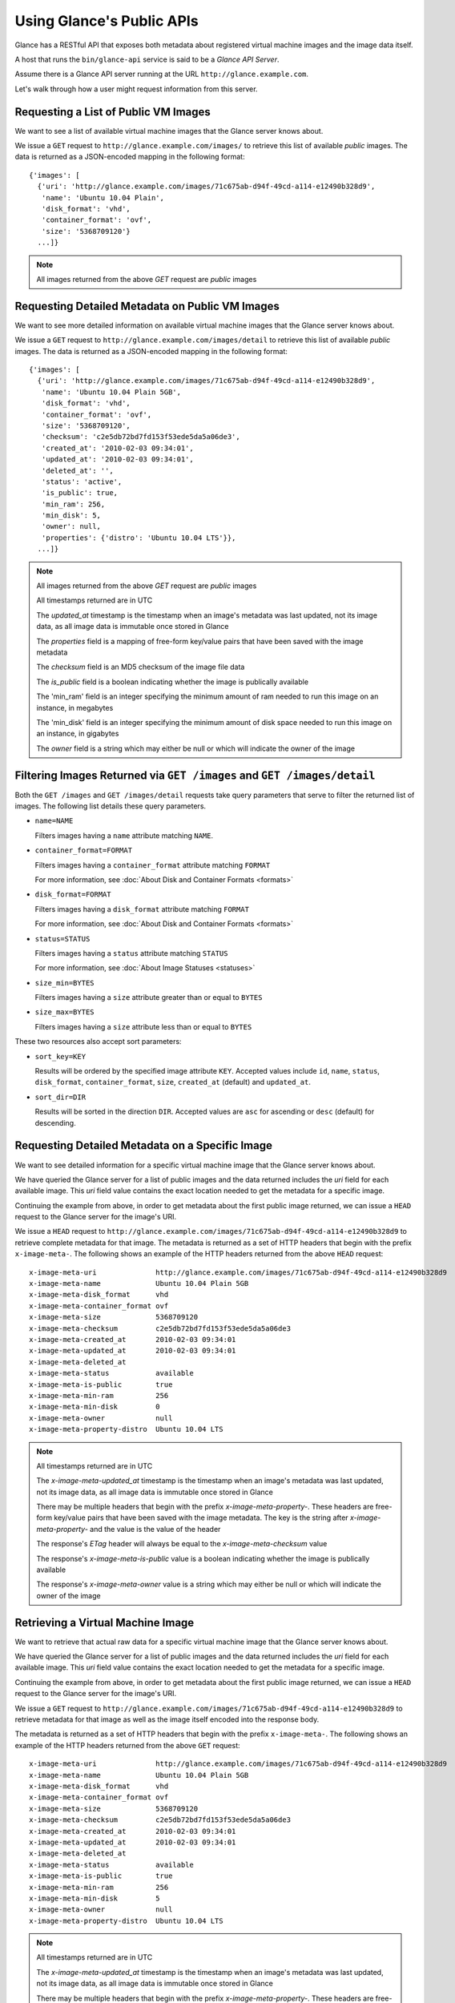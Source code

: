 ..
      Copyright 2010 OpenStack, LLC
      All Rights Reserved.

      Licensed under the Apache License, Version 2.0 (the "License"); you may
      not use this file except in compliance with the License. You may obtain
      a copy of the License at

          http://www.apache.org/licenses/LICENSE-2.0

      Unless required by applicable law or agreed to in writing, software
      distributed under the License is distributed on an "AS IS" BASIS, WITHOUT
      WARRANTIES OR CONDITIONS OF ANY KIND, either express or implied. See the
      License for the specific language governing permissions and limitations
      under the License.

Using Glance's Public APIs
==========================

Glance has a RESTful API that exposes both metadata about registered virtual
machine images and the image data itself.

A host that runs the ``bin/glance-api`` service is said to be a *Glance API
Server*.

Assume there is a Glance API server running at the URL
``http://glance.example.com``.

Let's walk through how a user might request information from this server.

Requesting a List of Public VM Images
-------------------------------------

We want to see a list of available virtual machine images that the Glance
server knows about.

We issue a ``GET`` request to ``http://glance.example.com/images/`` to retrieve
this list of available *public* images. The data is returned as a JSON-encoded
mapping in the following format::

  {'images': [
    {'uri': 'http://glance.example.com/images/71c675ab-d94f-49cd-a114-e12490b328d9',
     'name': 'Ubuntu 10.04 Plain',
     'disk_format': 'vhd',
     'container_format': 'ovf',
     'size': '5368709120'}
    ...]}

.. note::

  All images returned from the above `GET` request are *public* images


Requesting Detailed Metadata on Public VM Images
------------------------------------------------

We want to see more detailed information on available virtual machine images
that the Glance server knows about.

We issue a ``GET`` request to ``http://glance.example.com/images/detail`` to
retrieve this list of available *public* images. The data is returned as a
JSON-encoded mapping in the following format::

  {'images': [
    {'uri': 'http://glance.example.com/images/71c675ab-d94f-49cd-a114-e12490b328d9',
     'name': 'Ubuntu 10.04 Plain 5GB',
     'disk_format': 'vhd',
     'container_format': 'ovf',
     'size': '5368709120',
     'checksum': 'c2e5db72bd7fd153f53ede5da5a06de3',
     'created_at': '2010-02-03 09:34:01',
     'updated_at': '2010-02-03 09:34:01',
     'deleted_at': '',
     'status': 'active',
     'is_public': true,
     'min_ram': 256,
     'min_disk': 5,
     'owner': null,
     'properties': {'distro': 'Ubuntu 10.04 LTS'}},
    ...]}

.. note::

  All images returned from the above `GET` request are *public* images

  All timestamps returned are in UTC

  The `updated_at` timestamp is the timestamp when an image's metadata
  was last updated, not its image data, as all image data is immutable
  once stored in Glance

  The `properties` field is a mapping of free-form key/value pairs that
  have been saved with the image metadata

  The `checksum` field is an MD5 checksum of the image file data

  The `is_public` field is a boolean indicating whether the image is
  publically available

  The 'min_ram' field is an integer specifying the minimum amount of
  ram needed to run this image on an instance, in megabytes

  The 'min_disk' field is an integer specifying the minimum amount of
  disk space needed to run this image on an instance, in gigabytes

  The `owner` field is a string which may either be null or which will
  indicate the owner of the image

Filtering Images Returned via ``GET /images`` and ``GET /images/detail``
------------------------------------------------------------------------

Both the ``GET /images`` and ``GET /images/detail`` requests take query
parameters that serve to filter the returned list of images. The following
list details these query parameters.

* ``name=NAME``

  Filters images having a ``name`` attribute matching ``NAME``.

* ``container_format=FORMAT``

  Filters images having a ``container_format`` attribute matching ``FORMAT``

  For more information, see :doc:`About Disk and Container Formats <formats>`

* ``disk_format=FORMAT``

  Filters images having a ``disk_format`` attribute matching ``FORMAT``

  For more information, see :doc:`About Disk and Container Formats <formats>`

* ``status=STATUS``

  Filters images having a ``status`` attribute matching ``STATUS``

  For more information, see :doc:`About Image Statuses <statuses>`

* ``size_min=BYTES``

  Filters images having a ``size`` attribute greater than or equal to ``BYTES``

* ``size_max=BYTES``

  Filters images having a ``size`` attribute less than or equal to ``BYTES``

These two resources also accept sort parameters:

* ``sort_key=KEY``

  Results will be ordered by the specified image attribute ``KEY``. Accepted
  values include ``id``, ``name``, ``status``, ``disk_format``,
  ``container_format``, ``size``, ``created_at`` (default) and ``updated_at``.

* ``sort_dir=DIR``

  Results will be sorted in the direction ``DIR``. Accepted values are ``asc``
  for ascending or ``desc`` (default) for descending.


Requesting Detailed Metadata on a Specific Image
------------------------------------------------

We want to see detailed information for a specific virtual machine image
that the Glance server knows about.

We have queried the Glance server for a list of public images and the
data returned includes the `uri` field for each available image. This
`uri` field value contains the exact location needed to get the metadata
for a specific image.

Continuing the example from above, in order to get metadata about the
first public image returned, we can issue a ``HEAD`` request to the Glance
server for the image's URI.

We issue a ``HEAD`` request to
``http://glance.example.com/images/71c675ab-d94f-49cd-a114-e12490b328d9`` to
retrieve complete metadata for that image. The metadata is returned as a
set of HTTP headers that begin with the prefix ``x-image-meta-``. The
following shows an example of the HTTP headers returned from the above
``HEAD`` request::

  x-image-meta-uri              http://glance.example.com/images/71c675ab-d94f-49cd-a114-e12490b328d9
  x-image-meta-name             Ubuntu 10.04 Plain 5GB
  x-image-meta-disk_format      vhd
  x-image-meta-container_format ovf
  x-image-meta-size             5368709120
  x-image-meta-checksum         c2e5db72bd7fd153f53ede5da5a06de3
  x-image-meta-created_at       2010-02-03 09:34:01
  x-image-meta-updated_at       2010-02-03 09:34:01
  x-image-meta-deleted_at
  x-image-meta-status           available
  x-image-meta-is-public        true
  x-image-meta-min-ram          256
  x-image-meta-min-disk         0
  x-image-meta-owner            null
  x-image-meta-property-distro  Ubuntu 10.04 LTS

.. note::

  All timestamps returned are in UTC

  The `x-image-meta-updated_at` timestamp is the timestamp when an
  image's metadata was last updated, not its image data, as all
  image data is immutable once stored in Glance

  There may be multiple headers that begin with the prefix
  `x-image-meta-property-`.  These headers are free-form key/value pairs
  that have been saved with the image metadata. The key is the string
  after `x-image-meta-property-` and the value is the value of the header

  The response's `ETag` header will always be equal to the
  `x-image-meta-checksum` value

  The response's `x-image-meta-is-public` value is a boolean indicating
  whether the image is publically available

  The response's `x-image-meta-owner` value is a string which may either
  be null or which will indicate the owner of the image


Retrieving a Virtual Machine Image
----------------------------------

We want to retrieve that actual raw data for a specific virtual machine image
that the Glance server knows about.

We have queried the Glance server for a list of public images and the
data returned includes the `uri` field for each available image. This
`uri` field value contains the exact location needed to get the metadata
for a specific image.

Continuing the example from above, in order to get metadata about the
first public image returned, we can issue a ``HEAD`` request to the Glance
server for the image's URI.

We issue a ``GET`` request to
``http://glance.example.com/images/71c675ab-d94f-49cd-a114-e12490b328d9`` to
retrieve metadata for that image as well as the image itself encoded
into the response body.

The metadata is returned as a set of HTTP headers that begin with the
prefix ``x-image-meta-``. The following shows an example of the HTTP headers
returned from the above ``GET`` request::

  x-image-meta-uri              http://glance.example.com/images/71c675ab-d94f-49cd-a114-e12490b328d9
  x-image-meta-name             Ubuntu 10.04 Plain 5GB
  x-image-meta-disk_format      vhd
  x-image-meta-container_format ovf
  x-image-meta-size             5368709120
  x-image-meta-checksum         c2e5db72bd7fd153f53ede5da5a06de3
  x-image-meta-created_at       2010-02-03 09:34:01
  x-image-meta-updated_at       2010-02-03 09:34:01
  x-image-meta-deleted_at
  x-image-meta-status           available
  x-image-meta-is-public        true
  x-image-meta-min-ram          256
  x-image-meta-min-disk         5
  x-image-meta-owner            null
  x-image-meta-property-distro  Ubuntu 10.04 LTS

.. note::

  All timestamps returned are in UTC

  The `x-image-meta-updated_at` timestamp is the timestamp when an
  image's metadata was last updated, not its image data, as all
  image data is immutable once stored in Glance

  There may be multiple headers that begin with the prefix
  `x-image-meta-property-`.  These headers are free-form key/value pairs
  that have been saved with the image metadata. The key is the string
  after `x-image-meta-property-` and the value is the value of the header

  The response's `Content-Length` header shall be equal to the value of
  the `x-image-meta-size` header

  The response's `ETag` header will always be equal to the
  `x-image-meta-checksum` value

  The response's `x-image-meta-is-public` value is a boolean indicating
  whether the image is publically available

  The response's `x-image-meta-owner` value is a string which may either
  be null or which will indicate the owner of the image

  The image data itself will be the body of the HTTP response returned
  from the request, which will have content-type of
  `application/octet-stream`.


Adding a New Virtual Machine Image
----------------------------------

We have created a new virtual machine image in some way (created a
"golden image" or snapshotted/backed up an existing image) and we
wish to do two things:

 * Store the disk image data in Glance
 * Store metadata about this image in Glance

We can do the above two activities in a single call to the Glance API.
Assuming, like in the examples above, that a Glance API server is running
at ``glance.example.com``, we issue a ``POST`` request to add an image to
Glance::

  POST http://glance.example.com/images/

The metadata about the image is sent to Glance in HTTP headers. The body
of the HTTP request to the Glance API will be the MIME-encoded disk
image data.


Adding Image Metadata in HTTP Headers
*************************************

Glance will view as image metadata any HTTP header that it receives in a
``POST`` request where the header key is prefixed with the strings
``x-image-meta-`` and ``x-image-meta-property-``.

The list of metadata headers that Glance accepts are listed below.

* ``x-image-meta-name``

  This header is required. Its value should be the name of the image.

  Note that the name of an image *is not unique to a Glance node*. It
  would be an unrealistic expectation of users to know all the unique
  names of all other user's images.

* ``x-image-meta-id``

  This header is optional.

  When present, Glance will use the supplied identifier for the image.
  If the identifier already exists in that Glance node, then a
  **409 Conflict** will be returned by Glance. The value of the header
  must be a uuid in hexadecimal string notation
  (i.e. 71c675ab-d94f-49cd-a114-e12490b328d9).

  When this header is *not* present, Glance will generate an identifier
  for the image and return this identifier in the response (see below)

* ``x-image-meta-store``

  This header is optional. Valid values are one of ``file``, ``s3``, or
  ``swift``

  When present, Glance will attempt to store the disk image data in the
  backing store indicated by the value of the header. If the Glance node
  does not support the backing store, Glance will return a **400 Bad Request**.

  When not present, Glance will store the disk image data in the backing
  store that is marked default. See the configuration option ``default_store``
  for more information.

* ``x-image-meta-disk_format``

  This header is optional. Valid values are one of ``aki``, ``ari``, ``ami``,
  ``raw``, ``iso``, ``vhd``, ``vdi``, ``qcow2``, or ``vmdk``.

  For more information, see :doc:`About Disk and Container Formats <formats>`

* ``x-image-meta-container_format``

  This header is optional. Valid values are one of ``aki``, ``ari``, ``ami``,
  ``bare``, or ``ovf``.

  For more information, see :doc:`About Disk and Container Formats <formats>`

* ``x-image-meta-size``

  This header is optional.

  When present, Glance assumes that the expected size of the request body
  will be the value of this header. If the length in bytes of the request
  body *does not match* the value of this header, Glance will return a
  **400 Bad Request**.

  When not present, Glance will calculate the image's size based on the size
  of the request body.

* ``x-image-meta-checksum``

  This header is optional. When present it shall be the expected **MD5**
  checksum of the image file data.

  When present, Glance will verify the checksum generated from the backend
  store when storing your image against this value and return a
  **400 Bad Request** if the values do not match.

* ``x-image-meta-is-public``

  This header is optional.

  When Glance finds the string "true" (case-insensitive), the image is marked as
  a public image, meaning that any user may view its metadata and may read
  the disk image from Glance.

  When not present, the image is assumed to be *not public* and specific to
  a user.

* ``x-image-meta-min-ram``

  This header is optional. When present it shall be the expected minimum ram
  required in megabytes to run this image on a server.

  When not present, the image is assumed to have a minimum ram requirement of 0.

* ``x-image-meta-min-disk``

  This header is optional. When present it shall be the expected minimum disk
  space required in gigabytes to run this image on a server.

  When not present, the image is assumed to have a minimum disk space requirement of 0.

* ``x-image-meta-owner``

  This header is optional and only meaningful for admins.

  Glance normally sets the owner of an image to be the tenant or user
  (depending on the "owner_is_tenant" configuration option) of the
  authenticated user issuing the request.  However, if the authenticated user
  has the Admin role, this default may be overridden by setting this header to
  null or to a string identifying the owner of the image.

* ``x-image-meta-property-*``

  When Glance receives any HTTP header whose key begins with the string prefix
  ``x-image-meta-property-``, Glance adds the key and value to a set of custom,
  free-form image properties stored with the image.  The key is the
  lower-cased string following the prefix ``x-image-meta-property-`` with dashes
  and punctuation replaced with underscores.

  For example, if the following HTTP header were sent::

    x-image-meta-property-distro  Ubuntu 10.10

  Then a key/value pair of "distro"/"Ubuntu 10.10" will be stored with the
  image in Glance.

  There is no limit on the number of free-form key/value attributes that can
  be attached to the image.  However, keep in mind that the 8K limit on the
  size of all HTTP headers sent in a request will effectively limit the number
  of image properties.


Updating an Image
*****************

Glance will view as image metadata any HTTP header that it receives in a
``PUT`` request where the header key is prefixed with the strings
``x-image-meta-`` and ``x-image-meta-property-``.

If an image was previously reserved, and thus is in the ``queued`` state, then
image data can be added by including it as the request body.  If the image
already as data associated with it (e.g. not in the ``queued`` state), then
including a request body will result in a **409 Conflict** exception.

On success, the ``PUT`` request will return the image metadata encoded as HTTP
headers.

See more about image statuses here: :doc:`Image Statuses <statuses>`


Requesting Image Memberships
----------------------------

We want to see a list of the other system tenants (or users, if
"owner_is_tenant" is False) that may access a given virtual machine image that
the Glance server knows about.  We take the `uri` field of the image data,
append ``/members`` to it, and issue a ``GET`` request on the resulting URL.

Continuing from the example above, in order to get the memberships for the
first public image returned, we can issue a ``GET`` request to the Glance
server for
``http://glance.example.com/images/71c675ab-d94f-49cd-a114-e12490b328d9/members``
.  What we will get back is JSON data such as the following::

  {'members': [
   {'member_id': 'tenant1',
    'can_share': false}
   ...]}

The `member_id` field identifies a tenant with which the image is shared.  If
that tenant is authorized to further share the image, the `can_share` field is
`true`.


Requesting Shared Images
------------------------

We want to see a list of images which are shared with a given tenant.  We issue
a ``GET`` request to ``http://glance.example.com/shared-images/tenant1``.  We
will get back JSON data such as the following::

  {'shared_images': [
   {'image_id': '71c675ab-d94f-49cd-a114-e12490b328d9',
    'can_share': false}
   ...]}

The `image_id` field identifies an image shared with the tenant named by
*member_id*.  If the tenant is authorized to further share the image, the
`can_share` field is `true`.


Adding a Member to an Image
---------------------------

We want to authorize a tenant to access a private image.  We issue a ``PUT``
request to
``http://glance.example.com/images/71c675ab-d94f-49cd-a114-e12490b328d9/members/tenant1``
.  With no body, this will add the membership to the image, leaving existing
memberships unmodified and defaulting new memberships to have `can_share`
set to `false`. We may also optionally attach a body of the following form::

  {'member':
   {'can_share': true}
  }

If such a body is provided, both existing and new memberships will have
`can_share` set to the provided value (either `true` or `false`).  This query
will return a 204 ("No Content") status code.


Removing a Member from an Image
-------------------------------

We want to revoke a tenant's right to access a private image.  We issue a
``DELETE`` request to ``http://glance.example.com/images/1/members/tenant1``.
This query will return a 204 ("No Content") status code.


Replacing a Membership List for an Image
----------------------------------------

The full membership list for a given image may be replaced.  We issue a ``PUT``
request to
``http://glance.example.com/images/71c675ab-d94f-49cd-a114-e12490b328d9/members``
with a body of the following form::

  {'memberships': [
   {'member_id': 'tenant1',
    'can_share': false}
   ...]}

All existing memberships which are not named in the replacement body are
removed, and those which are named have their `can_share` settings changed as
specified.  (The `can_share` setting may be omitted, which will cause that
setting to remain unchanged in the existing memberships.)  All new memberships
will be created, with `can_share` defaulting to `false` if it is not specified.
